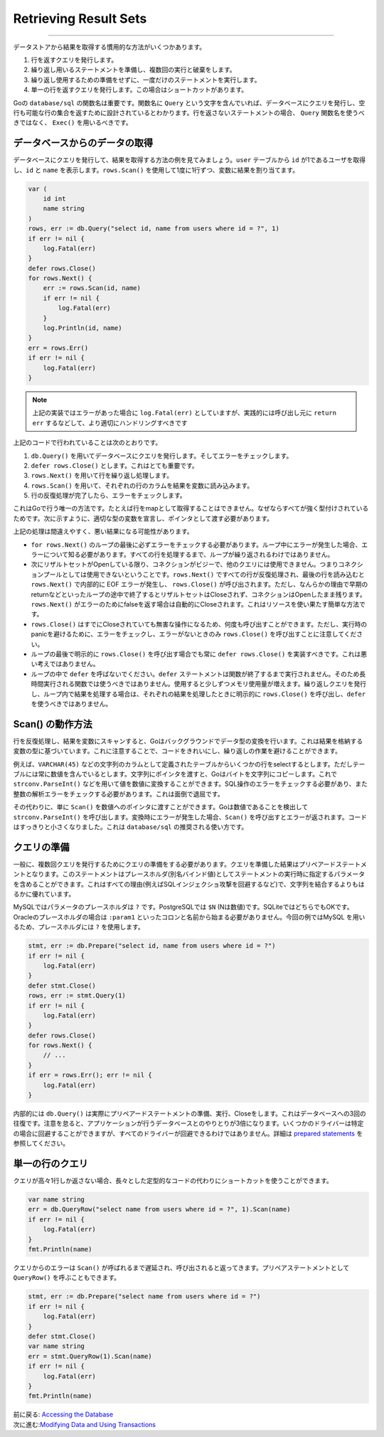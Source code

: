 ==================================
Retrieving Result Sets
==================================

----------------------------------

データストアから結果を取得する慣用的な方法がいくつかあります。

#. 行を返すクエリを発行します。
#. 繰り返し用いるステートメントを準備し、複数回の実行と破棄をします。
#. 繰り返し使用するための準備をせずに、一度だけのステートメントを実行します。
#. 単一の行を返すクエリを発行します。この場合はショートカットがあります。

Goの ``database/sql`` の関数名は重要です。関数名に ``Query`` という文字を含んでいれば、データベースにクエリを発行し、空行も可能な行の集合を返すために設計されているとわかります。行を返さないステートメントの場合、 ``Query`` 関数名を使うべきではなく、 ``Exec()`` を用いるべきです。

データベースからのデータの取得
===================================

データベースにクエリを発行して、結果を取得する方法の例を見てみましょう。``user`` テーブルから ``id`` が1であるユーザを取得し、``id`` と ``name`` を表示します。``rows.Scan()`` を使用して1度に1行ずつ、変数に結果を割り当てます。

.. code-block:: go

   var (
       id int
       name string
   )
   rows, err := db.Query("select id, name from users where id = ?", 1)
   if err != nil {
       log.Fatal(err)
   }
   defer rows.Close()
   for rows.Next() {
       err := rows.Scan(id, name)
       if err != nil {
           log.Fatal(err)
       }
       log.Println(id, name)
   }
   err = rows.Err()
   if err != nil {
       log.Fatal(err)
   }

.. note::

   上記の実装ではエラーがあった場合に ``log.Fatal(err)`` としていますが、実践的には呼び出し元に ``return err`` するなどして、より適切にハンドリングすべきです

上記のコードで行われていることは次のとおりです。

#. ``db.Query()`` を用いてデータベースにクエリを発行します。そしてエラーをチェックします。
#. ``defer rows.Close()`` とします。これはとても重要です。
#. ``rows.Next()`` を用いて行を繰り返し処理します。
#. ``rows.Scan()`` を用いて、それぞれの行のカラムを結果を変数に読み込みます。
#. 行の反復処理が完了したら、エラーをチェックします。

これはGoで行う唯一の方法です。たとえば行をmapとして取得することはできません。なぜならすべてが強く型付けされているためです。次に示すように、適切な型の変数を宣言し、ポインタとして渡す必要があります。

上記の処理は間違えやすく、悪い結果になる可能性があります。

- ``for rows.Next()`` のループの最後に必ずエラーをチェックする必要があります。ループ中にエラーが発生した場合、エラーについて知る必要があります。すべての行を処理するまで、ループが繰り返されるわけではありません。
- 次にリザルトセットがOpenしている限り、コネクションがビジーで、他のクエリには使用できません。つまりコネクションプールとしては使用できないということです。``rows.Next()`` ですべての行が反復処理され、最後の行を読み込むと ``rows.Next()`` で内部的に EOF エラーが発生し、 ``rows.Close()`` が呼び出されます。ただし、なんらかの理由で早期のreturnなどといったループの途中で終了するとリザルトセットはCloseされず、コネクションはOpenしたまま残ります。 ``rows.Next()`` がエラーのためにfalseを返す場合は自動的にCloseされます。これはリソースを使い果たす簡単な方法です。
- ``rows.Close()`` はすでにCloseされていても無害な操作になるため、何度も呼び出すことができます。ただし、実行時のpanicを避けるために、エラーをチェックし、エラーがないときのみ  ``rows.Close()`` を呼び出すことに注意してください。
- ループの最後で明示的に ``rows.Close()`` を呼び出す場合でも常に ``defer rows.Close()`` を実装すべきです。これは悪い考えではありません。
- ループの中で ``defer`` を呼ばないでください。``defer`` ステートメントは関数が終了するまで実行されません。そのため長時間実行される関数では使うべきではありません。使用すると少しずつメモリ使用量が増えます。繰り返しクエリを発行し、ループ内で結果を処理する場合は、それぞれの結果を処理したときに明示的に ``rows.Close()`` を呼び出し、``defer`` を使うべきではありません。

Scan() の動作方法
====================

行を反復処理し、結果を変数にスキャンすると、Goはバックグラウンドでデータ型の変換を行います。これは結果を格納する変数の型に基づいています。これに注意することで、コードをきれいにし、繰り返しの作業を避けることができます。

例えば、``VARCHAR(45)`` などの文字列のカラムとして定義されたテーブルからいくつかの行をselectするとします。ただしテーブルには常に数値を含んでいるとします。文字列にポインタを渡すと、Goはバイトを文字列にコピーします。これで ``strconv.ParseInt()`` などを用いて値を数値に変換することができます。SQL操作のエラーをチェックする必要があり、また整数の解析エラーをチェックする必要があります。これは面倒で退屈です。

その代わりに、単に ``Scan()`` を数値へのポインタに渡すことができます。Goは数値であることを検出して ``strconv.ParseInt()`` を呼び出します。変換時にエラーが発生した場合、``Scan()`` を呼び出すとエラーが返されます。コードはすっきりと小さくなりました。これは ``database/sql`` の推奨される使い方です。

クエリの準備
=================

一般に、複数回クエリを発行するためにクエリの準備をする必要があります。クエリを準備した結果はプリペアードステートメントとなります。このステートメントはプレースホルダ(別名バインド値)としてステートメントの実行時に指定するパラメータを含めることができます。これはすべての理由(例えばSQLインジェクショ攻撃を回避するなど)で、文字列を結合するよりもはるかに優れています。

MySQLではパラメータのプレースホルダは ``?`` です。PostgreSQLでは ``$N`` (Nは数値)です。SQLiteではどちらでもOKです。Oracleのプレースホルダの場合は ``:param1`` といったコロンと名前から始まる必要がありません。今回の例ではMySQL を用いるため、プレースホルダには ``?`` を使用します。

.. code-block:: go

   stmt, err := db.Prepare("select id, name from users where id = ?")
   if err != nil {
       log.Fatal(err)
   }
   defer stmt.Close()
   rows, err := stmt.Query(1)
   if err != nil {
       log.Fatal(err)
   }
   defer rows.Close()
   for rows.Next() {
       // ...
   }
   if err = rows.Err(); err != nil {
       log.Fatal(err)
   }

内部的には ``db.Query()`` は実際にプリペアードステートメントの準備、実行、Closeをします。これはデータベースへの3回の往復です。注意を怠ると、アプリケーションが行うデータベースとのやりとりが3倍になります。いくつかのドライバーは特定の場合に回避することができますが、すべてのドライバーが回避できるわけではありません。詳細は `prepared statements <prepared.html>`_ を参照してください。

単一の行のクエリ
==================

クエリが高々1行しか返さない場合、長々とした定型的なコードの代わりにショートカットを使うことができます。

.. code-block:: go

   var name string
   err = db.QueryRow("select name from users where id = ?", 1).Scan(name)
   if err != nil {
       log.Fatal(err)
   }
   fmt.Println(name)

クエリからのエラーは ``Scan()`` が呼ばれるまで遅延され、呼び出されると返ってきます。プリペアステートメントとして ``QueryRow()`` を呼ぶこともできます。

.. code-block:: go

   stmt, err := db.Prepare("select name from users where id = ?")
   if err != nil {
       log.Fatal(err)
   }
   defer stmt.Close()
   var name string
   err = stmt.QueryRow(1).Scan(name)
   if err != nil {
       log.Fatal(err)
   }
   fmt.Println(name)

| 前に戻る: `Accessing the Database <accessing.html>`_
| 次に進む:`Modifying Data and Using Transactions <modifying.html>`_
